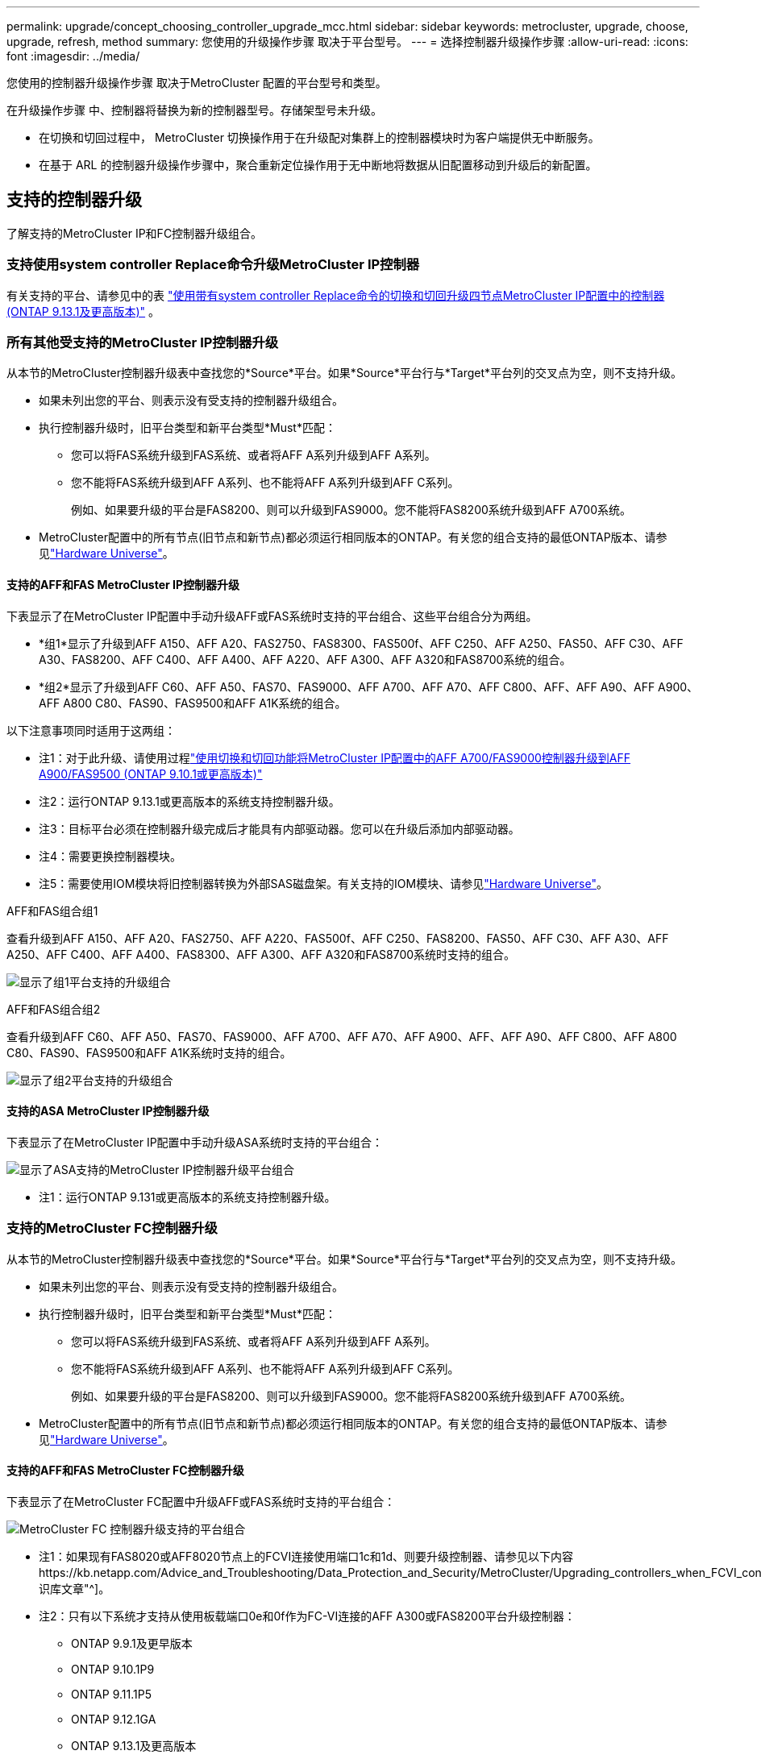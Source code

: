 ---
permalink: upgrade/concept_choosing_controller_upgrade_mcc.html 
sidebar: sidebar 
keywords: metrocluster, upgrade, choose, upgrade, refresh, method 
summary: 您使用的升级操作步骤 取决于平台型号。 
---
= 选择控制器升级操作步骤
:allow-uri-read: 
:icons: font
:imagesdir: ../media/


[role="lead"]
您使用的控制器升级操作步骤 取决于MetroCluster 配置的平台型号和类型。

在升级操作步骤 中、控制器将替换为新的控制器型号。存储架型号未升级。

* 在切换和切回过程中， MetroCluster 切换操作用于在升级配对集群上的控制器模块时为客户端提供无中断服务。
* 在基于 ARL 的控制器升级操作步骤中，聚合重新定位操作用于无中断地将数据从旧配置移动到升级后的新配置。




== 支持的控制器升级

了解支持的MetroCluster IP和FC控制器升级组合。



=== 支持使用system controller Replace命令升级MetroCluster IP控制器

有关支持的平台、请参见中的表 link:task_upgrade_controllers_system_control_commands_in_a_four_node_mcc_ip.html["使用带有system controller Replace命令的切换和切回升级四节点MetroCluster IP配置中的控制器(ONTAP 9.13.1及更高版本)"] 。



=== 所有其他受支持的MetroCluster IP控制器升级

从本节的MetroCluster控制器升级表中查找您的*Source*平台。如果*Source*平台行与*Target*平台列的交叉点为空，则不支持升级。

* 如果未列出您的平台、则表示没有受支持的控制器升级组合。
* 执行控制器升级时，旧平台类型和新平台类型*Must*匹配：
+
** 您可以将FAS系统升级到FAS系统、或者将AFF A系列升级到AFF A系列。
** 您不能将FAS系统升级到AFF A系列、也不能将AFF A系列升级到AFF C系列。
+
例如、如果要升级的平台是FAS8200、则可以升级到FAS9000。您不能将FAS8200系统升级到AFF A700系统。



* MetroCluster配置中的所有节点(旧节点和新节点)都必须运行相同版本的ONTAP。有关您的组合支持的最低ONTAP版本、请参见link:https://hwu.netapp.com["Hardware Universe"^]。




==== 支持的AFF和FAS MetroCluster IP控制器升级

下表显示了在MetroCluster IP配置中手动升级AFF或FAS系统时支持的平台组合、这些平台组合分为两组。

* *组1*显示了升级到AFF A150、AFF A20、FAS2750、FAS8300、FAS500f、AFF C250、AFF A250、FAS50、AFF C30、AFF A30、FAS8200、AFF C400、AFF A400、AFF A220、AFF A300、AFF A320和FAS8700系统的组合。
* *组2*显示了升级到AFF C60、AFF A50、FAS70、FAS9000、AFF A700、AFF A70、AFF C800、AFF、AFF A90、AFF A900、AFF A800 C80、FAS90、FAS9500和AFF A1K系统的组合。


以下注意事项同时适用于这两组：

* 注1：对于此升级、请使用过程link:task_upgrade_A700_to_A900_in_a_four_node_mcc_ip_us_switchover_and_switchback.html["使用切换和切回功能将MetroCluster IP配置中的AFF A700/FAS9000控制器升级到AFF A900/FAS9500 (ONTAP 9.10.1或更高版本)"]
* 注2：运行ONTAP 9.13.1或更高版本的系统支持控制器升级。
* 注3：目标平台必须在控制器升级完成后才能具有内部驱动器。您可以在升级后添加内部驱动器。
* 注4：需要更换控制器模块。
* 注5：需要使用IOM模块将旧控制器转换为外部SAS磁盘架。有关支持的IOM模块、请参见link:https://hwu.netapp.com/["Hardware Universe"^]。


[role="tabbed-block"]
====
.AFF和FAS组合组1
--
查看升级到AFF A150、AFF A20、FAS2750、AFF A220、FAS500f、AFF C250、FAS8200、FAS50、AFF C30、AFF A30、AFF A250、AFF C400、AFF A400、FAS8300、AFF A300、AFF A320和FAS8700系统时支持的组合。

image:../media/manual-upgrade-combination-group-1.png["显示了组1平台支持的升级组合"]

--
.AFF和FAS组合组2
--
查看升级到AFF C60、AFF A50、FAS70、FAS9000、AFF A700、AFF A70、AFF A900、AFF、AFF A90、AFF C800、AFF A800 C80、FAS90、FAS9500和AFF A1K系统时支持的组合。

image:../media/manual-upgrade-combination-group-2-a90-fas90.png["显示了组2平台支持的升级组合"]

--
====


==== 支持的ASA MetroCluster IP控制器升级

下表显示了在MetroCluster IP配置中手动升级ASA系统时支持的平台组合：

image:../media/mcc-ip-upgrade-asa-comb-9161.png["显示了ASA支持的MetroCluster IP控制器升级平台组合"]

* 注1：运行ONTAP 9.131或更高版本的系统支持控制器升级。




=== 支持的MetroCluster FC控制器升级

从本节的MetroCluster控制器升级表中查找您的*Source*平台。如果*Source*平台行与*Target*平台列的交叉点为空，则不支持升级。

* 如果未列出您的平台、则表示没有受支持的控制器升级组合。
* 执行控制器升级时，旧平台类型和新平台类型*Must*匹配：
+
** 您可以将FAS系统升级到FAS系统、或者将AFF A系列升级到AFF A系列。
** 您不能将FAS系统升级到AFF A系列、也不能将AFF A系列升级到AFF C系列。
+
例如、如果要升级的平台是FAS8200、则可以升级到FAS9000。您不能将FAS8200系统升级到AFF A700系统。



* MetroCluster配置中的所有节点(旧节点和新节点)都必须运行相同版本的ONTAP。有关您的组合支持的最低ONTAP版本、请参见link:https://hwu.netapp.com["Hardware Universe"^]。




==== 支持的AFF和FAS MetroCluster FC控制器升级

下表显示了在MetroCluster FC配置中升级AFF或FAS系统时支持的平台组合：

image::../media/metrocluster_fc_upgrade_table_aff_fas.png[MetroCluster FC 控制器升级支持的平台组合]

* 注1：如果现有FAS8020或AFF8020节点上的FCVI连接使用端口1c和1d、则要升级控制器、请参见以下内容https://kb.netapp.com/Advice_and_Troubleshooting/Data_Protection_and_Security/MetroCluster/Upgrading_controllers_when_FCVI_connections_on_existing_FAS8020_or_AFF8020_nodes_use_ports_1c_and_1d["知识库文章"^]。
* 注2：只有以下系统才支持从使用板载端口0e和0f作为FC-VI连接的AFF A300或FAS8200平台升级控制器：
+
** ONTAP 9.9.1及更早版本
** ONTAP 9.10.1P9
** ONTAP 9.11.1P5
** ONTAP 9.12.1GA
** ONTAP 9.13.1及更高版本
+
有关详细信息、请查看 link:https://mysupport.netapp.com/site/bugs-online/product/ONTAP/BURT/1507088["公有 报告"^]。



* 注3：有关此升级、请参见 link:task_upgrade_A700_to_A900_in_a_four_node_mcc_fc_us_switchover_and_switchback.html["使用切换和切回功能将MetroCluster FC配置中的AFF A700/FAS9000控制器升级到AFF A900/FAS9500 (ONTAP 9.10.1或更高版本)"]
* 注4：运行ONTAP 9.131或更高版本的系统支持控制器升级。




==== 支持的ASA MetroCluster FC控制器升级

下表显示了在MetroCluster FC配置中升级ASA系统时支持的平台组合：

[cols="3*"]
|===
| 源MetroCluster FC平台 | 目标MetroCluster FC平台 | supported 


.2+| ASA A400 | ASA A400 | 是的。 


| ASA A900 | 否 


.2+| ASA A900 | ASA A400 | 否 


| ASA A900 | 是(请参见注释1) 
|===
* 注1：运行ONTAP 9.14.1或更高版本的系统支持控制器升级。




== 选择一个使用切换和切回过程的过程

查看支持的升级组合后、请为您的配置选择正确的控制器升级过程。

[cols="2,1,1,2"]
|===


| MetroCluster 类型 | 升级方法 | ONTAP 版本 | 操作步骤 


 a| 
IP
 a| 
使用"系统控制器更换"命令进行升级
 a| 
9.13.1及更高版本
 a| 
link:task_upgrade_controllers_system_control_commands_in_a_four_node_mcc_ip.html["指向操作步骤 的链接"]



 a| 
FC
 a| 
使用"系统控制器更换"命令进行升级
 a| 
9.10.1 及更高版本
 a| 
link:task_upgrade_controllers_system_control_commands_in_a_four_node_mcc_fc.html["指向操作步骤 的链接"]



 a| 
FC
 a| 
使用命令行界面命令手动升级(仅限AFF A700/FAS9000到AFF A900/FAS9500）
 a| 
9.10.1 及更高版本
 a| 
link:task_upgrade_A700_to_A900_in_a_four_node_mcc_fc_us_switchover_and_switchback.html["指向操作步骤 的链接"]



 a| 
IP
 a| 
使用命令行界面命令手动升级(仅限AFF A700/FAS9000到AFF A900/FAS9500）
 a| 
9.10.1 及更高版本
 a| 
link:task_upgrade_A700_to_A900_in_a_four_node_mcc_ip_us_switchover_and_switchback.html["指向操作步骤 的链接"]



 a| 
FC
 a| 
使用命令行界面命令手动升级
 a| 
9.8 及更高版本
 a| 
link:task_upgrade_controllers_in_a_four_node_fc_mcc_us_switchover_and_switchback_mcc_fc_4n_cu.html["指向操作步骤 的链接"]



 a| 
IP
 a| 
使用命令行界面命令手动升级
 a| 
9.8 及更高版本
 a| 
link:task_upgrade_controllers_in_a_four_node_ip_mcc_us_switchover_and_switchback_mcc_ip.html["指向操作步骤 的链接"]

|===


== 使用聚合重新定位选择操作步骤

在基于 ARL 的控制器升级操作步骤中，聚合重新定位操作用于无中断地将数据从旧配置移动到升级后的新配置。

|===
| MetroCluster 类型 | 聚合重新定位 | ONTAP 版本 | 操作步骤 


 a| 
FC
 a| 
使用system controller Replace命令升级同一机箱中的控制器型号
 a| 
9.10.1 及更高版本
 a| 
https://docs.netapp.com/us-en/ontap-systems-upgrade/upgrade-arl-auto-affa900/index.html["指向操作步骤 的链接"^]



 a| 
FC
 a| 
使用 `ssystem controller replace` 命令
 a| 
9.8 及更高版本
 a| 
https://docs.netapp.com/us-en/ontap-systems-upgrade/upgrade-arl-auto-app/index.html["指向操作步骤 的链接"^]



 a| 
FC
 a| 
使用 `ssystem controller replace` 命令
 a| 
9.5 到 9.7
 a| 
https://docs.netapp.com/us-en/ontap-systems-upgrade/upgrade-arl-auto/index.html["指向操作步骤 的链接"^]



 a| 
FC
 a| 
使用手动 ARL 命令
 a| 
9.8
 a| 
https://docs.netapp.com/us-en/ontap-systems-upgrade/upgrade-arl-manual-app/index.html["指向操作步骤 的链接"^]



 a| 
FC
 a| 
使用手动 ARL 命令
 a| 
9.7 及更早版本
 a| 
https://docs.netapp.com/us-en/ontap-systems-upgrade/upgrade-arl-manual/index.html["指向操作步骤 的链接"^]

|===